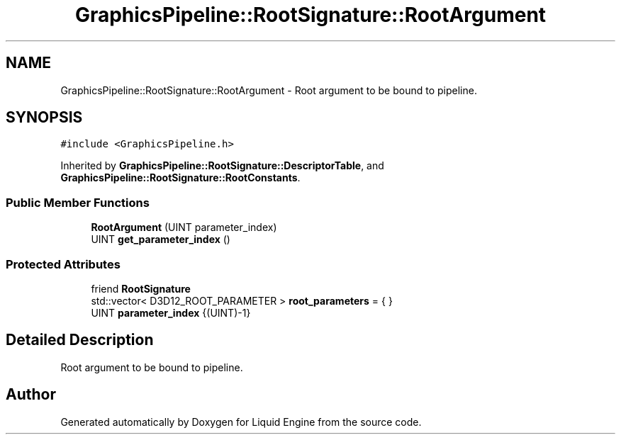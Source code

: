 .TH "GraphicsPipeline::RootSignature::RootArgument" 3 "Wed Apr 3 2024" "Liquid Engine" \" -*- nroff -*-
.ad l
.nh
.SH NAME
GraphicsPipeline::RootSignature::RootArgument \- Root argument to be bound to pipeline\&.  

.SH SYNOPSIS
.br
.PP
.PP
\fC#include <GraphicsPipeline\&.h>\fP
.PP
Inherited by \fBGraphicsPipeline::RootSignature::DescriptorTable\fP, and \fBGraphicsPipeline::RootSignature::RootConstants\fP\&.
.SS "Public Member Functions"

.in +1c
.ti -1c
.RI "\fBRootArgument\fP (UINT parameter_index)"
.br
.ti -1c
.RI "UINT \fBget_parameter_index\fP ()"
.br
.in -1c
.SS "Protected Attributes"

.in +1c
.ti -1c
.RI "friend \fBRootSignature\fP"
.br
.ti -1c
.RI "std::vector< D3D12_ROOT_PARAMETER > \fBroot_parameters\fP = { }"
.br
.ti -1c
.RI "UINT \fBparameter_index\fP {(UINT)\-1}"
.br
.in -1c
.SH "Detailed Description"
.PP 
Root argument to be bound to pipeline\&. 

.SH "Author"
.PP 
Generated automatically by Doxygen for Liquid Engine from the source code\&.
